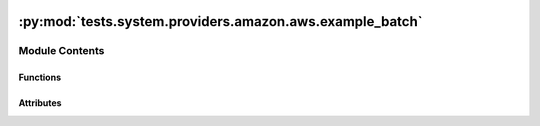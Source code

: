  .. Licensed to the Apache Software Foundation (ASF) under one
    or more contributor license agreements.  See the NOTICE file
    distributed with this work for additional information
    regarding copyright ownership.  The ASF licenses this file
    to you under the Apache License, Version 2.0 (the
    "License"); you may not use this file except in compliance
    with the License.  You may obtain a copy of the License at

 ..   http://www.apache.org/licenses/LICENSE-2.0

 .. Unless required by applicable law or agreed to in writing,
    software distributed under the License is distributed on an
    "AS IS" BASIS, WITHOUT WARRANTIES OR CONDITIONS OF ANY
    KIND, either express or implied.  See the License for the
    specific language governing permissions and limitations
    under the License.

:py:mod:`tests.system.providers.amazon.aws.example_batch`
=========================================================

.. py:module:: tests.system.providers.amazon.aws.example_batch


Module Contents
---------------


Functions
~~~~~~~~~

.. autoapisummary::

   tests.system.providers.amazon.aws.example_batch.create_job_definition
   tests.system.providers.amazon.aws.example_batch.create_job_queue
   tests.system.providers.amazon.aws.example_batch.describe_job
   tests.system.providers.amazon.aws.example_batch.delete_job_definition
   tests.system.providers.amazon.aws.example_batch.disable_compute_environment
   tests.system.providers.amazon.aws.example_batch.delete_compute_environment
   tests.system.providers.amazon.aws.example_batch.disable_job_queue
   tests.system.providers.amazon.aws.example_batch.delete_job_queue



Attributes
~~~~~~~~~~

.. autoapisummary::

   tests.system.providers.amazon.aws.example_batch.log
   tests.system.providers.amazon.aws.example_batch.DAG_ID
   tests.system.providers.amazon.aws.example_batch.ROLE_ARN_KEY
   tests.system.providers.amazon.aws.example_batch.SUBNETS_KEY
   tests.system.providers.amazon.aws.example_batch.SECURITY_GROUPS_KEY
   tests.system.providers.amazon.aws.example_batch.sys_test_context_task
   tests.system.providers.amazon.aws.example_batch.JOB_OVERRIDES
   tests.system.providers.amazon.aws.example_batch.test_context
   tests.system.providers.amazon.aws.example_batch.test_run


.. py:data:: log



.. py:data:: DAG_ID
   :value: 'example_batch'



.. py:data:: ROLE_ARN_KEY
   :value: 'ROLE_ARN'



.. py:data:: SUBNETS_KEY
   :value: 'SUBNETS'



.. py:data:: SECURITY_GROUPS_KEY
   :value: 'SECURITY_GROUPS'



.. py:data:: sys_test_context_task



.. py:data:: JOB_OVERRIDES
   :type: dict



.. py:function:: create_job_definition(role_arn, job_definition_name)


.. py:function:: create_job_queue(job_compute_environment_name, job_queue_name)


.. py:function:: describe_job(job_id)


.. py:function:: delete_job_definition(job_definition_name)


.. py:function:: disable_compute_environment(job_compute_environment_name)


.. py:function:: delete_compute_environment(job_compute_environment_name)


.. py:function:: disable_job_queue(job_queue_name)


.. py:function:: delete_job_queue(job_queue_name)


.. py:data:: test_context



.. py:data:: test_run

